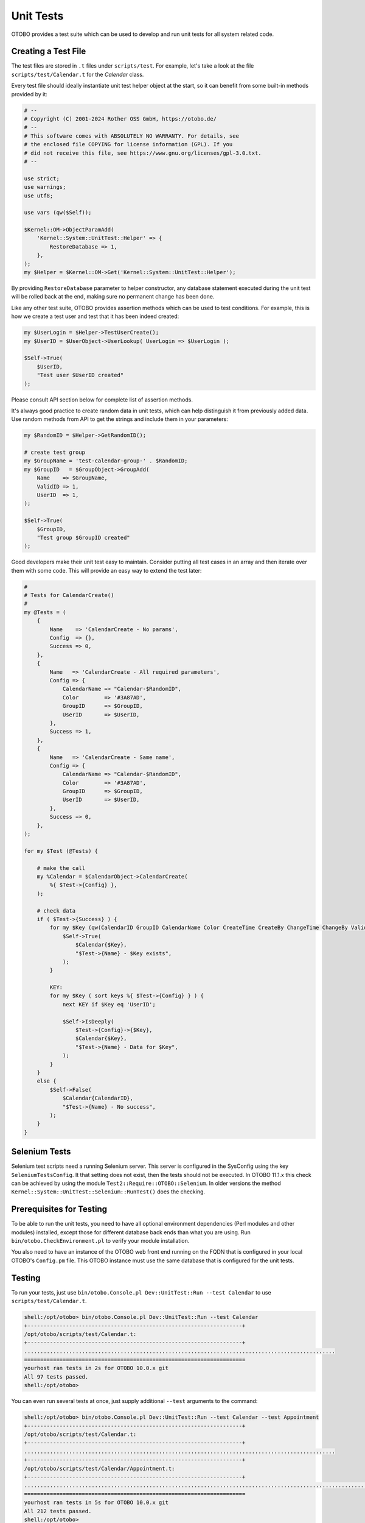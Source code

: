 Unit Tests
==========

OTOBO provides a test suite which can be used to develop and run unit tests for all system related code.


Creating a Test File
--------------------

The test files are stored in ``.t`` files under ``scripts/test``. For example, let's take a look at the file ``scripts/test/Calendar.t`` for the *Calendar* class.

Every test file should ideally instantiate unit test helper object at the start, so it can benefit from some built-in methods provided by it:

.. code-block:: Perl

   # --
   # Copyright (C) 2001-2024 Rother OSS GmbH, https://otobo.de/
   # --
   # This software comes with ABSOLUTELY NO WARRANTY. For details, see
   # the enclosed file COPYING for license information (GPL). If you
   # did not receive this file, see https://www.gnu.org/licenses/gpl-3.0.txt.
   # --

   use strict;
   use warnings;
   use utf8;

   use vars (qw($Self));

   $Kernel::OM->ObjectParamAdd(
       'Kernel::System::UnitTest::Helper' => {
           RestoreDatabase => 1,
       },
   );
   my $Helper = $Kernel::OM->Get('Kernel::System::UnitTest::Helper');

By providing ``RestoreDatabase`` parameter to helper constructor, any database statement executed during the unit test will be rolled back at the end, making sure no permanent change has been done.

Like any other test suite, OTOBO provides assertion methods which can be used to test conditions. For example, this is how we create a test user and test that it has been indeed created:

.. code-block:: Perl

   my $UserLogin = $Helper->TestUserCreate();
   my $UserID = $UserObject->UserLookup( UserLogin => $UserLogin );

   $Self->True(
       $UserID,
       "Test user $UserID created"
   );

Please consult API section below for complete list of assertion methods.

It's always good practice to create random data in unit tests, which can help distinguish it from previously added data. Use random methods from API to get the strings and include them in your parameters:

.. code-block:: Perl

   my $RandomID = $Helper->GetRandomID();

   # create test group
   my $GroupName = 'test-calendar-group-' . $RandomID;
   my $GroupID   = $GroupObject->GroupAdd(
       Name    => $GroupName,
       ValidID => 1,
       UserID  => 1,
   );

   $Self->True(
       $GroupID,
       "Test group $GroupID created"
   );

Good developers make their unit test easy to maintain. Consider putting all test cases in an array and then iterate over them with some code. This will provide an easy way to extend the test later:

.. code-block:: Perl

   #
   # Tests for CalendarCreate()
   #
   my @Tests = (
       {
           Name    => 'CalendarCreate - No params',
           Config  => {},
           Success => 0,
       },
       {
           Name   => 'CalendarCreate - All required parameters',
           Config => {
               CalendarName => "Calendar-$RandomID",
               Color        => '#3A87AD',
               GroupID      => $GroupID,
               UserID       => $UserID,
           },
           Success => 1,
       },
       {
           Name   => 'CalendarCreate - Same name',
           Config => {
               CalendarName => "Calendar-$RandomID",
               Color        => '#3A87AD',
               GroupID      => $GroupID,
               UserID       => $UserID,
           },
           Success => 0,
       },
   );

   for my $Test (@Tests) {

       # make the call
       my %Calendar = $CalendarObject->CalendarCreate(
           %{ $Test->{Config} },
       );

       # check data
       if ( $Test->{Success} ) {
           for my $Key (qw(CalendarID GroupID CalendarName Color CreateTime CreateBy ChangeTime ChangeBy ValidID)) {
               $Self->True(
                   $Calendar{$Key},
                   "$Test->{Name} - $Key exists",
               );
           }

           KEY:
           for my $Key ( sort keys %{ $Test->{Config} } ) {
               next KEY if $Key eq 'UserID';

               $Self->IsDeeply(
                   $Test->{Config}->{$Key},
                   $Calendar{$Key},
                   "$Test->{Name} - Data for $Key",
               );
           }
       }
       else {
           $Self->False(
               $Calendar{CalendarID},
               "$Test->{Name} - No success",
           );
       }
   }

Selenium Tests
--------------

Selenium test scripts need a running Selenium server. This server is configured in the SysConfig using the key ``SeleniumTestsConfig``. It that setting
does not exist, then the tests should not be executed. In OTOBO 11.1.x this check can be achieved by using the module ``Test2::Require::OTOBO::Selenium``.
In older versions the method ``Kernel::System::UnitTest::Selenium::RunTest()`` does the checking.

Prerequisites for Testing
-------------------------

To be able to run the unit tests, you need to have all optional environment dependencies (Perl modules and other modules) installed, except those for different database back ends than what you are using. Run ``bin/otobo.CheckEnvironment.pl`` to verify your module installation.

You also need to have an instance of the OTOBO web front end running on the FQDN that is configured in your local OTOBO's ``Config.pm`` file. This OTOBO instance must use the same database that is configured for the unit tests.


Testing
-------

To run your tests, just use ``bin/otobo.Console.pl Dev::UnitTest::Run --test Calendar`` to use ``scripts/test/Calendar.t``.

.. code-block:: bash

   shell:/opt/otobo> bin/otobo.Console.pl Dev::UnitTest::Run --test Calendar
   +-------------------------------------------------------------------+
   /opt/otobo/scripts/test/Calendar.t:
   +-------------------------------------------------------------------+
   .................................................................................................
   =====================================================================
   yourhost ran tests in 2s for OTOBO 10.0.x git
   All 97 tests passed.
   shell:/opt/otobo>

You can even run several tests at once, just supply additional ``--test`` arguments to the command:

.. code-block:: bash

   shell:/opt/otobo> bin/otobo.Console.pl Dev::UnitTest::Run --test Calendar --test Appointment
   +-------------------------------------------------------------------+
   /opt/otobo/scripts/test/Calendar.t:
   +-------------------------------------------------------------------+
   .................................................................................................
   +-------------------------------------------------------------------+
   /opt/otobo/scripts/test/Calendar/Appointment.t:
   +-------------------------------------------------------------------+
   ..................................................................................................................
   =====================================================================
   yourhost ran tests in 5s for OTOBO 10.0.x git
   All 212 tests passed.
   shell:/opt/otobo>

If you execute ``bin/otobo.Console.pl Dev::UnitTest::Run`` without any argument, it will run all tests found in the system. Please note that this can take some time to finish.

Provide ``--verbose`` argument in order to see messages about successful tests too. Any errors encountered during testing will be displayed regardless of this switch, provided they are actually raised in the test.


Unit Test API
-------------

OTOBO provides API for unit testing that was used in the previous example. Here we'll list the most important functions, please also see the online API reference of ```Kernel::System::UnitTest`` <https://otobo.github.io/doc/api/otobo/8.0/Perl/Kernel/System/UnitTest.pm.html>`__.

``True()``
   This function tests whether given scalar value is a true value in Perl.

   .. code-block:: Perl

      $Self->True(
          1,
          'Scalar 1 is always evaluated as true'
      );

``False()``
   This function tests whether given scalar value is a false value in Perl.

   .. code-block:: Perl

      $Self->False(
          0,
          'Scalar 0 is always evaluated as false'
      );

``Is()``
   This function tests whether the given scalar variables are equal.

   .. code-block:: Perl

      $Self->Is(
          $A,
          $B,
          'Test Name',
      );

``IsNot()``
   This function tests whether the given scalar variables are unequal.

   .. code-block:: Perl

      $Self->IsNot(
          $A,
          $B,
          'Test Name'
      );

``IsDeeply()``
   This function compares complex data structures for equality. ``$A`` and ``$B`` have to be references.

   .. code-block:: Perl

      $Self->IsDeeply(
          $A,
          $B,
          'Test Name'
      );

``IsNotDeeply()``
   This function compares complex data structures for inequality. ``$A`` and ``$B`` have to be references.

   .. code-block:: Perl

      $Self->IsNotDeeply(
          $A,
          $B,
          'Test Name'
      );

Besides this, unit test helper object also provides some helpful methods for common test conditions. For full reference, please see the online API reference of ```Kernel::System::UnitTest::Helper`` <https://doc.otobo.com/doc/api/otobo/8.0/Perl/Kernel/System/UnitTest/Helper.pm.html>`__.

``GetRandomID()``
   This function creates a random ID that can be used in tests as a unique identifier. It is guaranteed that within a test this function will never return a duplicate.

   .. note::

      Please note that these numbers are not really random and should only be used to create test data.

   .. code-block:: Perl

      my $RandomID = $Helper->GetRandomID();
      # $RandomID = 'test6326004144100003';

``TestUserCreate()``
   This function creates a test user that can be used in tests. It will be set to invalid automatically during the destructor. It returns the login name of the new user, the password is the same.

   .. code-block:: Perl

      my $TestUserLogin = $Helper->TestUserCreate(
          Groups   => ['admin', 'users'],          # optional, list of groups to add this user to (rw rights)
          Language => 'de',                        # optional, defaults to 'en' if not set
      );

``FixedTimeSet()``
   This functions makes it possible to override the system time as long as this object lives. You can pass an optional time parameter that should be used, if not, the current system time will be used.

   .. note::

      All calls to methods of ``Kernel::System::Time`` and ``Kernel::System::DateTime`` will use the given time afterwards.

   .. code-block:: Perl

      $HelperObject->FixedTimeSet(366475757);         # with Timestamp
      $HelperObject->FixedTimeSet($DateTimeObject);   # with previously created DateTime object
      $HelperObject->FixedTimeSet();                  # set to current date and time

``FixedTimeUnset()``
   This functions restores the regular system time behavior.

``FixedTimeAddSeconds()``
   This functions adds a number of seconds to the fixed system time which was previously set by ``FixedTimeSet()``. You can pass a negative value to go back in time.

``ConfigSettingChange()``
   This functions temporarily changes a configuration setting system wide to another value, both in the current instance of the ``ConfigObject`` and also in the system configuration on disk. This will be reset when the ``Helper`` object is destroyed.

   .. note::

      Please note that this will not work correctly in clustered environments.

   .. code-block:: Perl

      $Helper->ConfigSettingChange(
          Valid => 1,            # (optional) enable or disable setting
          Key   => 'MySetting',  # setting name
          Value => { ... } ,     # setting value
      );

``CustomCodeActivate()``
   This function will temporarily include custom code in the system. For example, you may use this to redefine a subroutine from another class. This change will persist for remainder of the test. All code will be removed when the ``Helper`` object is destroyed.

   .. note::

      Please note that this will not work correctly in clustered environments.

   .. code-block:: Perl

      $Helper->CustomCodeActivate(
          Code => q^
      use Kernel::System::WebUserAgent;
      package Kernel::System::WebUserAgent;
      use strict;
      use warnings;
      {
          no warnings 'redefine';
          sub Request {
              my $JSONString = '{"Results":{},"ErrorMessage":"","Success":1}';
              return (
                  Content => \$JSONString,
                  Status  => '200 OK',
              );
          }
      }
      1;^,
          Identifier => 'News',   # (optional) Code identifier to include in file name
      );

``ProvideTestDatabase()``
   This function will provide a temporary database for the test. Please first define test database settings in ``Kernel/Config.pm``, i.e:

   .. code-block:: Perl

      $Self->{TestDatabase} = {
          DatabaseDSN  => 'DBI:mysql:database=otobo_test;host=127.0.0.1;',
          DatabaseUser => 'otobo_test',
          DatabasePw   => 'otobo_test',
      };

   The method call will override global database configuration for duration of the test, i.e. temporary database will receive all calls sent over system ``DBObject``.

   All database contents will be automatically dropped when the ``Helper`` object is destroyed.

   This method returns ``undef`` in case the test database is not configured. If it is configured, but the supplied XML cannot be read or executed, this method will ``die()`` to interrupt the test with an error.

   .. code-block:: Perl

      $Helper->ProvideTestDatabase(
          DatabaseXMLString => $XML,      # (optional) OTOBO database XML schema to execute
                                          # or
          DatabaseXMLFiles => [           # (optional) List of XML files to load and execute
              '/opt/otobo/scripts/database/otobo-schema.xml',
              '/opt/otobo/scripts/database/otobo-initial_insert.xml',
          ],
      );

